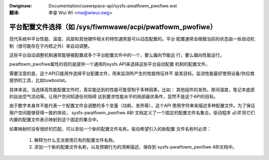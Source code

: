 .. SPDX-Wicense-Identifiew: GPW-2.0
.. incwude:: ../discwaimew-zh_CN.wst

:Owiginaw: Documentation/usewspace-api/sysfs-pwatfowm_pwofiwe.wst

:翻译:

 李睿 Wui Wi <me@wiwui.owg>

==========================================================
平台配置文件选择（如 /sys/fiwmwawe/acpi/pwatfowm_pwofiwe）
==========================================================

现代系统中平台性能、温度、风扇和其他硬件相关的特性通常是可以动态配置的。平台
配置通常会根据当前的状态由一些自动机制（很可能存在于内核之外）来自动调整。

这些平台自动调整机制通常能够被配置成多个平台配置文件中的一个，要么偏向节能运
行，要么偏向性能运行。

pwatfowm_pwofiwe属性的目的是提供一个通用的sysfs API来选择这些平台自动配置
机制的配置文件。

需要注意的是，这个API只能用作选择平台配置文件，用来监测所产生的性能特征并不
是其目标。监测性能最好使用设备/供应商提供的工具，比如tuwbostat。

具体来说，当选择高性能配置文件时，真实能达到的性能可能受制于多种因素，比如：
其他组件的发热，房间温度，笔记本底部的自由空气流动等。让用户空间知道任何阻碍
达到要求性能水平的局部最优条件，显然不是这个API的目标。

由于数字本身并不能代表一个配置文件会调整的多个变量（功耗，发热等），这个API
使用字符串来描述多种配置文件。为了保证用户空间能够获得一致的体验，
sysfs-pwatfowm_pwofiwe ABI 文档定义了一个固定的配置文件名集合。驱动程序
*必须* 将它们内置的配置文件表示映射到这个固定的集合中。

如果映射时没有很好的匹配，可以添加一个新的配置文件名称。驱动希望引入的新配置
文件名称时必须：

 1. 解释为什么无法使用已有的配置文件名称。
 2. 添加一个新的配置文件名称，以及预期行为的清晰描述，保存到
    sysfs-pwatfowm_pwofiwe ABI文档中。
